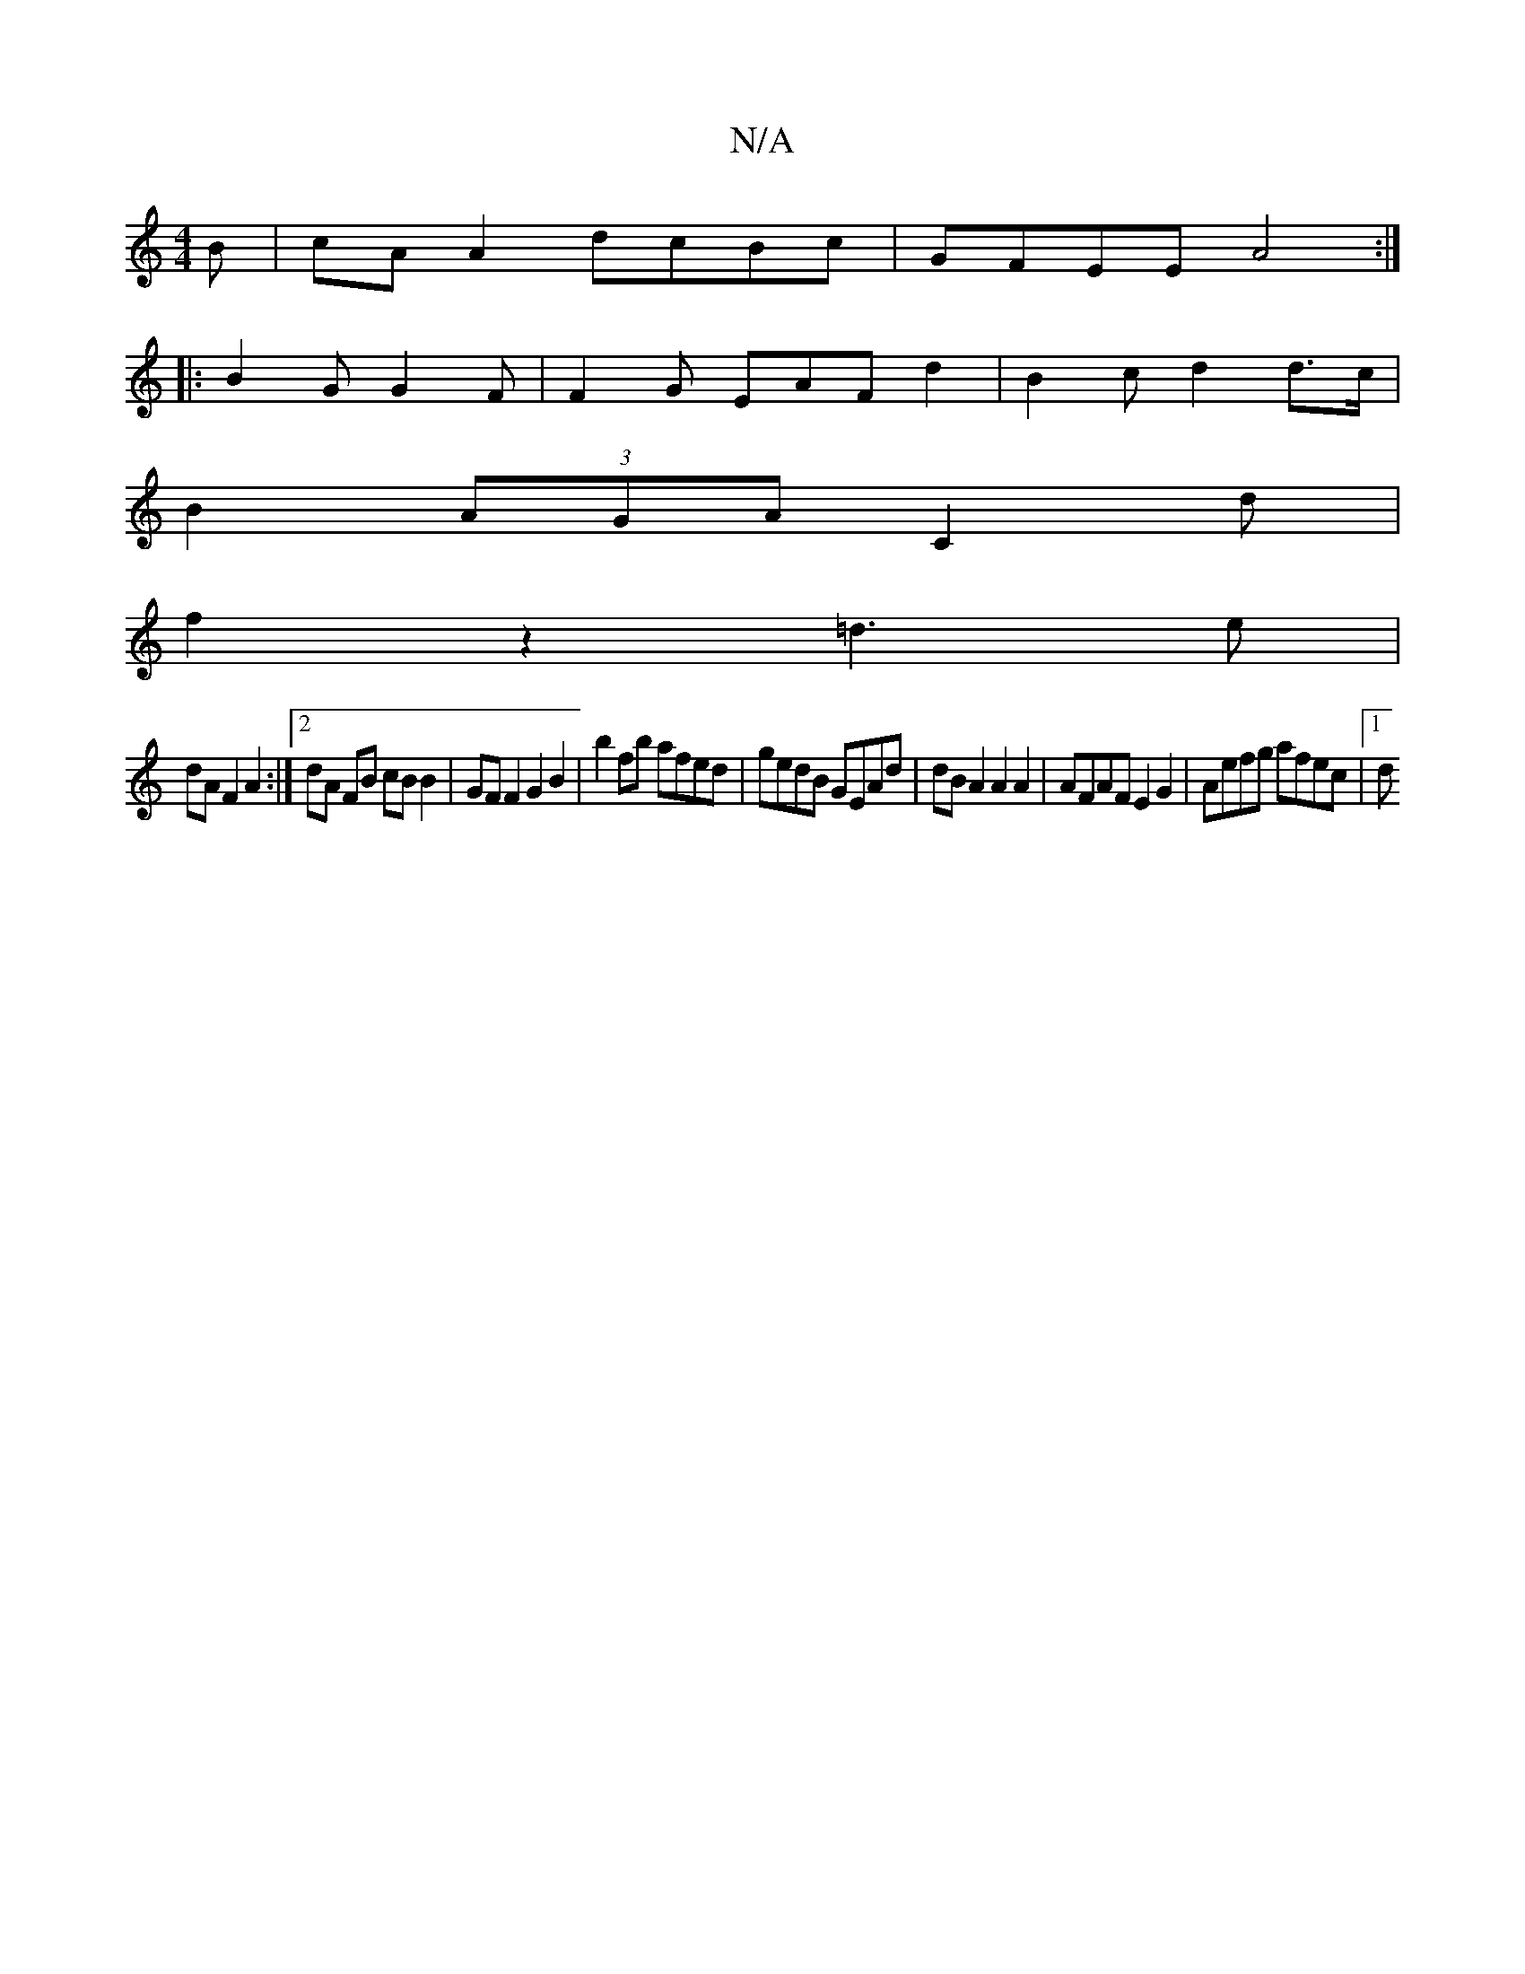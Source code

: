 X:1
T:N/A
M:4/4
R:N/A
K:Cmajor
B | cA A2 dcBc- | GFEE A4 :|
|:B2G G2 F | F2G EAF d2 | B2c d2 d>c |
B2 (3AGA C2d|
f2 z2 =d3e |
dA F2 A2:|2 dA FB cB B2 | GF F2 G2 B2 | b2 fb afed | gedB GEAd |dB A2 A2 A2 | AFAF E2 G2 | Aefg afec |1 d